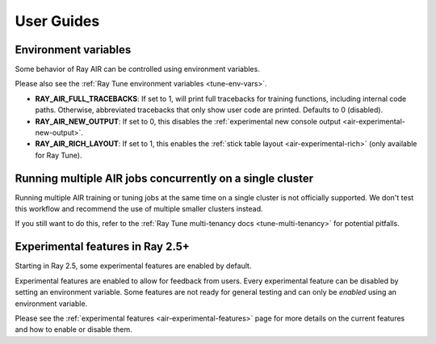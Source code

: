 .. _air-guides:

===========
User Guides
===========


.. _air-env-vars:

Environment variables
---------------------

Some behavior of Ray AIR can be controlled using environment variables.

Please also see the :ref:`Ray Tune environment variables <tune-env-vars>`.

- **RAY_AIR_FULL_TRACEBACKS**: If set to 1, will print full tracebacks for training functions,
  including internal code paths. Otherwise, abbreviated tracebacks that only show user code
  are printed. Defaults to 0 (disabled).
- **RAY_AIR_NEW_OUTPUT**: If set to 0, this disables
  the :ref:`experimental new console output <air-experimental-new-output>`.
- **RAY_AIR_RICH_LAYOUT**: If set to 1, this enables
  the :ref:`stick table layout <air-experimental-rich>`
  (only available for Ray Tune).

.. _air-multi-tenancy:

Running multiple AIR jobs concurrently on a single cluster
----------------------------------------------------------
Running multiple AIR training or tuning jobs at the same
time on a single cluster is not officially supported.
We don't test this workflow
and recommend the use of multiple smaller clusters
instead.

If you still want to do this, refer to
the
:ref:`Ray Tune multi-tenancy docs <tune-multi-tenancy>`
for potential pitfalls.

.. _air-experimental-overview:

Experimental features in Ray 2.5+
---------------------------------
Starting in Ray 2.5, some experimental
features are enabled by default.

Experimental features are enabled to allow for feedback
from users. Every experimental feature can be disabled
by setting an environment variable. Some features are
not ready for general testing and can only be *enabled* using an
environment variable.

Please see the :ref:`experimental features <air-experimental-features>`
page for more details on the current features and how to enable
or disable them.
